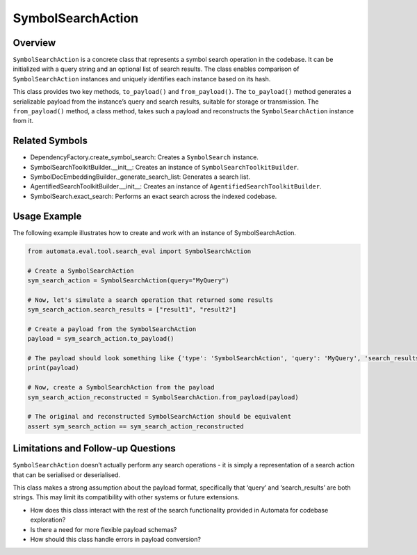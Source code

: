 SymbolSearchAction
==================

Overview
--------

``SymbolSearchAction`` is a concrete class that represents a symbol
search operation in the codebase. It can be initialized with a query
string and an optional list of search results. The class enables
comparison of ``SymbolSearchAction`` instances and uniquely identifies
each instance based on its hash.

This class provides two key methods, ``to_payload()`` and
``from_payload()``. The ``to_payload()`` method generates a serializable
payload from the instance’s query and search results, suitable for
storage or transmission. The ``from_payload()`` method, a class method,
takes such a payload and reconstructs the ``SymbolSearchAction``
instance from it.

Related Symbols
---------------

-  DependencyFactory.create_symbol_search: Creates a ``SymbolSearch``
   instance.
-  SymbolSearchToolkitBuilder.\__init\_\_: Creates an instance of
   ``SymbolSearchToolkitBuilder``.
-  SymbolDocEmbeddingBuilder._generate_search_list: Generates a search
   list.
-  AgentifiedSearchToolkitBuilder.\__init\_\_: Creates an instance of
   ``AgentifiedSearchToolkitBuilder``.
-  SymbolSearch.exact_search: Performs an exact search across the
   indexed codebase.

Usage Example
-------------

The following example illustrates how to create and work with an
instance of SymbolSearchAction.

.. code:: python

   from automata.eval.tool.search_eval import SymbolSearchAction

   # Create a SymbolSearchAction
   sym_search_action = SymbolSearchAction(query="MyQuery")

   # Now, let's simulate a search operation that returned some results
   sym_search_action.search_results = ["result1", "result2"]

   # Create a payload from the SymbolSearchAction
   payload = sym_search_action.to_payload()

   # The payload should look something like {'type': 'SymbolSearchAction', 'query': 'MyQuery', 'search_results': 'result1,result2'}
   print(payload)

   # Now, create a SymbolSearchAction from the payload
   sym_search_action_reconstructed = SymbolSearchAction.from_payload(payload)

   # The original and reconstructed SymbolSearchAction should be equivalent
   assert sym_search_action == sym_search_action_reconstructed

Limitations and Follow-up Questions
-----------------------------------

``SymbolSearchAction`` doesn’t actually perform any search operations -
it is simply a representation of a search action that can be serialised
or deserialised.

This class makes a strong assumption about the payload format,
specifically that ‘query’ and ‘search_results’ are both strings. This
may limit its compatibility with other systems or future extensions.

-  How does this class interact with the rest of the search
   functionality provided in Automata for codebase exploration?
-  Is there a need for more flexible payload schemas?
-  How should this class handle errors in payload conversion?
